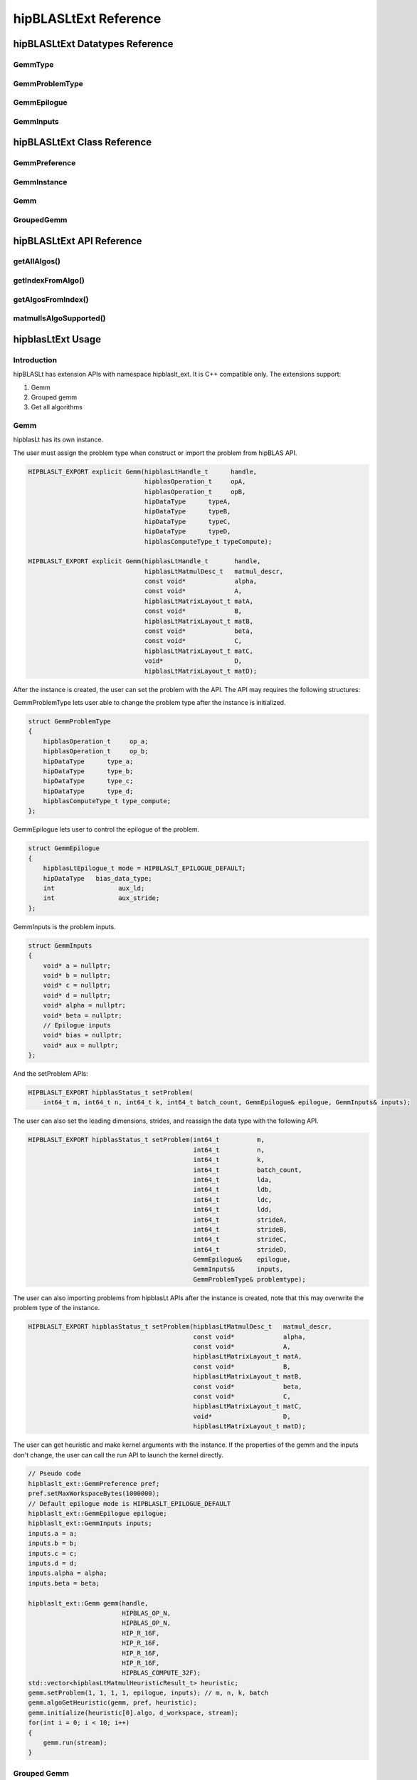 ********************************
hipBLASLtExt Reference
********************************

hipBLASLtExt Datatypes Reference
================================

GemmType
-------------------------------------
.. doxygenenum:: GemmType

GemmProblemType
-------------------------------------
.. doxygenstruct:: hipblaslt_ext::GemmProblemType
    :members:
    :protected-members:
    :private-members:

GemmEpilogue
-------------------------------------
.. doxygenstruct:: hipblaslt_ext::GemmEpilogue
    :members:
    :protected-members:
    :private-members:

GemmInputs
-------------------------------------
.. doxygenstruct:: hipblaslt_ext::GemmInputs
    :members:
    :protected-members:
    :private-members:

hipBLASLtExt Class Reference
================================

GemmPreference
-------------------------------------
.. doxygenclass:: hipblaslt_ext::GemmPreference
    :members:
    :protected-members:
    :private-members:

GemmInstance
-------------------------------------
.. doxygenclass:: hipblaslt_ext::GemmInstance
    :members:
    :protected-members:
    :private-members:

Gemm
-------------------------------------
.. doxygenclass:: hipblaslt_ext::Gemm
    :members:
    :protected-members:
    :private-members:

GroupedGemm
-------------------------------------
.. doxygenclass:: hipblaslt_ext::GroupedGemm
    :members:
    :protected-members:
    :private-members:

hipBLASLtExt API Reference
================================

getAllAlgos()
------------------------------------------
.. doxygenfunction:: getAllAlgos

getIndexFromAlgo()
------------------------------------------
.. doxygenfunction:: getIndexFromAlgo

getAlgosFromIndex()
------------------------------------------
.. doxygenfunction:: getAlgosFromIndex

matmulIsAlgoSupported()
------------------------------------------
.. doxygenfunction:: matmulIsAlgoSupported

hipblasLtExt Usage
================================

Introduction
--------------

hipBLASLt has extension APIs with namespace hipblaslt_ext. It is C++ compatible only. The extensions support:

1. Gemm

2. Grouped gemm

3. Get all algorithms

Gemm
--------------

hipblasLt has its own instance.

The user must assign the problem type when construct or import the problem from hipBLAS API.

.. code-block:: c++

    HIPBLASLT_EXPORT explicit Gemm(hipblasLtHandle_t      handle,
                                   hipblasOperation_t     opA,
                                   hipblasOperation_t     opB,
                                   hipDataType      typeA,
                                   hipDataType      typeB,
                                   hipDataType      typeC,
                                   hipDataType      typeD,
                                   hipblasComputeType_t typeCompute);

    HIPBLASLT_EXPORT explicit Gemm(hipblasLtHandle_t       handle,
                                   hipblasLtMatmulDesc_t   matmul_descr,
                                   const void*             alpha,
                                   const void*             A,
                                   hipblasLtMatrixLayout_t matA,
                                   const void*             B,
                                   hipblasLtMatrixLayout_t matB,
                                   const void*             beta,
                                   const void*             C,
                                   hipblasLtMatrixLayout_t matC,
                                   void*                   D,
                                   hipblasLtMatrixLayout_t matD);

After the instance is created, the user can set the problem with the API.
The API may requires the following structures:

GemmProblemType lets user able to change the problem type after the instance is initialized.

.. code-block:: c++

    struct GemmProblemType
    {
        hipblasOperation_t     op_a;
        hipblasOperation_t     op_b;
        hipDataType      type_a;
        hipDataType      type_b;
        hipDataType      type_c;
        hipDataType      type_d;
        hipblasComputeType_t type_compute;
    };

GemmEpilogue lets user to control the epilogue of the problem.

.. code-block:: c++

    struct GemmEpilogue
    {
        hipblasLtEpilogue_t mode = HIPBLASLT_EPILOGUE_DEFAULT;
        hipDataType   bias_data_type;
        int                 aux_ld;
        int                 aux_stride;
    };

GemmInputs is the problem inputs.

.. code-block:: c++

    struct GemmInputs
    {
        void* a = nullptr;
        void* b = nullptr;
        void* c = nullptr;
        void* d = nullptr;
        void* alpha = nullptr;
        void* beta = nullptr;
        // Epilogue inputs
        void* bias = nullptr;
        void* aux = nullptr;
    };

And the setProblem APIs:

.. code-block:: c++

    HIPBLASLT_EXPORT hipblasStatus_t setProblem(
        int64_t m, int64_t n, int64_t k, int64_t batch_count, GemmEpilogue& epilogue, GemmInputs& inputs);

The user can also set the leading dimensions, strides, and reassign the data type with the following API.

.. code-block:: c++

    HIPBLASLT_EXPORT hipblasStatus_t setProblem(int64_t          m,
                                                int64_t          n,
                                                int64_t          k,
                                                int64_t          batch_count,
                                                int64_t          lda,
                                                int64_t          ldb,
                                                int64_t          ldc,
                                                int64_t          ldd,
                                                int64_t          strideA,
                                                int64_t          strideB,
                                                int64_t          strideC,
                                                int64_t          strideD,
                                                GemmEpilogue&    epilogue,
                                                GemmInputs&      inputs,
                                                GemmProblemType& problemtype);

The user can also importing problems from hipblasLt APIs after the instance is created, note that this may overwrite the problem type of the instance.

.. code-block:: c++

    HIPBLASLT_EXPORT hipblasStatus_t setProblem(hipblasLtMatmulDesc_t   matmul_descr,
                                                const void*             alpha,
                                                const void*             A,
                                                hipblasLtMatrixLayout_t matA,
                                                const void*             B,
                                                hipblasLtMatrixLayout_t matB,
                                                const void*             beta,
                                                const void*             C,
                                                hipblasLtMatrixLayout_t matC,
                                                void*                   D,
                                                hipblasLtMatrixLayout_t matD);

The user can get heuristic and make kernel arguments with the instance. If the properties of the gemm and the inputs don't change, the user can call the run API to launch the kernel directly.

.. code-block:: c++

    // Pseudo code
    hipblaslt_ext::GemmPreference pref;
    pref.setMaxWorkspaceBytes(1000000);
    // Default epilogue mode is HIPBLASLT_EPILOGUE_DEFAULT
    hipblaslt_ext::GemmEpilogue epilogue;
    hipblaslt_ext::GemmInputs inputs;
    inputs.a = a;
    inputs.b = b;
    inputs.c = c;
    inputs.d = d;
    inputs.alpha = alpha;
    inputs.beta = beta;

    hipblaslt_ext::Gemm gemm(handle,
                             HIPBLAS_OP_N,
                             HIPBLAS_OP_N,
                             HIP_R_16F,
                             HIP_R_16F,
                             HIP_R_16F,
                             HIP_R_16F,
                             HIPBLAS_COMPUTE_32F);
    std::vector<hipblasLtMatmulHeuristicResult_t> heuristic;
    gemm.setProblem(1, 1, 1, 1, epilogue, inputs); // m, n, k, batch
    gemm.algoGetHeuristic(gemm, pref, heuristic);
    gemm.initialize(heuristic[0].algo, d_workspace, stream);
    for(int i = 0; i < 10; i++)
    {
        gemm.run(stream);
    }

Grouped Gemm
--------------

hipblasLtExt supports grouped gemm. It shares the same class with normal gemm.

After the problem is set, the user can check the problem type with function getGemmType().

.. code-block:: c++

    enum class GemmType
    {
        HIPBLASLT_GEMM             = 1,
        HIPBLASLT_GROUPED_GEMM     = 2
    };

The grouped gemm class also has the setProblem APIs.

.. code-block:: c++

    HIPBLASLT_EXPORT hipblasStatus_t setProblem(
        int64_t m, int64_t n, int64_t k, int64_t batch_count, GemmEpilogue& epilogue, GemmInputs& inputs);

    HIPBLASLT_EXPORT hipblasStatus_t setProblem(std::vector<int64_t>&      m,
                                                std::vector<int64_t>&      n,
                                                std::vector<int64_t>&      k,
                                                std::vector<int64_t>&      batch_count,
                                                std::vector<GemmEpilogue>& epilogue,
                                                std::vector<GemmInputs>&   inputs);

    HIPBLASLT_EXPORT hipblasStatus_t setProblem(std::vector<int64_t>&      m,
                                                std::vector<int64_t>&      n,
                                                std::vector<int64_t>&      k,
                                                std::vector<int64_t>&      batch_count,
                                                std::vector<int64_t>&      lda,
                                                std::vector<int64_t>&      ldb,
                                                std::vector<int64_t>&      ldc,
                                                std::vector<int64_t>&      ldd,
                                                std::vector<int64_t>&      strideA,
                                                std::vector<int64_t>&      strideB,
                                                std::vector<int64_t>&      strideC,
                                                std::vector<int64_t>&      strideD,
                                                std::vector<GemmEpilogue>& epilogue,
                                                std::vector<GemmInputs>&   inputs,
                                                GemmProblemType&           problemtype);

    HIPBLASLT_EXPORT hipblasStatus_t setProblem(std::vector<hipblasLtMatmulDesc_t>&   matmul_descr,
                                                std::vector<void*>&                   alpha,
                                                std::vector<void*>&                   A,
                                                std::vector<hipblasLtMatrixLayout_t>& matA,
                                                std::vector<void*>&                   B,
                                                std::vector<hipblasLtMatrixLayout_t>& matB,
                                                std::vector<void*>&                   beta,
                                                std::vector<void*>&                   C,
                                                std::vector<hipblasLtMatrixLayout_t>& matC,
                                                std::vector<void*>&                   D,
                                                std::vector<hipblasLtMatrixLayout_t>& matD);

For the following API, the argument "epilogue" supports broadcasting. They will be broadcasted to the length of the problem size by duplicating the last element.

.. code-block:: c++

    HIPBLASLT_EXPORT hipblasStatus_t setProblem(std::vector<int64_t>&      m,
                                                std::vector<int64_t>&      n,
                                                std::vector<int64_t>&      k,
                                                std::vector<int64_t>&      batch_count,
                                                std::vector<int64_t>&      lda,
                                                std::vector<int64_t>&      ldb,
                                                std::vector<int64_t>&      ldc,
                                                std::vector<int64_t>&      ldd,
                                                std::vector<int64_t>&      strideA,
                                                std::vector<int64_t>&      strideB,
                                                std::vector<int64_t>&      strideC,
                                                std::vector<int64_t>&      strideD,
                                                std::vector<GemmEpilogue>& epilogue,
                                                std::vector<GemmInputs>&   inputs,
                                                GemmProblemType&           problemtype);

Note that currently only supports problemtype size equals to 1 (Only one GemmProblemType for all problems).

.. code-block:: c++

    // Pseudo code
    std::vector<int64_t> m, n, k;
    // ...
    for(size_t i = 0; i < problem_size, i++)
    {
        // ...
    }
    std::vector<GemmProblemType> problemtypes;
    problemtypes.push_back(problemtype);
    groupedgemm.setProblem(m, n, k, batch_count, lda, ldb, ldc, ldd, strideA, strideB, strideC, strideD, epilogue, inputs, problemtypes);

UserArguments
^^^^^^^^^^^^^^^^^^

Grouped gemm supports using external device memory to run the kernel. This will be helpful if some of the arguments are from the output of the pervious kernel. Please refer to section Fixed MK if you want to change the size (m, n, k, batch) related arguments.

.. code-block:: c++

    struct UserArguments
    {
        uint32_t m; //!< size m
        uint32_t n; //!< size n
        uint32_t batch; //!< size batch
        uint32_t k; //!< size k
        void*    d; //!< The d matrix input pointer.
        void*    c; //!< The c matrix input pointer.
        void*    a; //!< The a matrix input pointer.
        void*    b; //!< The b matrix input pointer.
        uint32_t strideD1; //!< The d leading dimension.
        uint32_t strideD2; //!< The d batch stride
        uint32_t strideC1; //!< The c leading dimension.
        uint32_t strideC2; //!< The c batch stride
        uint32_t strideA1; //!< The a leading dimension.
        uint32_t strideA2; //!< The a batch stride
        uint32_t strideB1; //!< The b leading dimension.
        uint32_t strideB2; //!< The b batch stride
        int8_t   alpha[16]; //!< The alpha value.
        int8_t   beta[16]; //!< The beta value.
        // Epilogue inputs
        void*    bias; //!< The bias input pointer.
        int      biasType; //!< The bias datatype. Only works if mode is set to bias related epilogues.
        uint32_t reserved;
        void*    e; //!< The aux input pointer. Only works if mode is set to aux related epilogues.
        uint32_t strideE1; //!< The aux leading dimension. Only works if mode is set to aux related epilogues.
        uint32_t strideE2; //!< The aux batch stride. Only works if mode is set to aux related epilogues.
        float    act0; //!< The activation value 1. Some activations might use it.
        float    act1; //!< The activation value 2.
        int      activationType; //!< The activation type.  Only works if mode is set to activation related epilogues.
    } __attribute__((packed));

We add the two functions for UserArguments related API. The first API is a helper function that helps the user to initialize the structure "UserArguments" from the saved problems inside the grouped gemm object. The second API is an overload function with an additional UserArguments device pointer input.

.. code-block:: c++

    HIPBLASLT_EXPORT hipblasStatus_t getDefaultValueForDeviceUserArguments(void* hostDeviceUserArgs);

    HIPBLASLT_EXPORT hipblasStatus_t run(void* deviceUserArgs, hipStream_t stream);

The following is a simple example of how this API works.

.. code-block:: c++

    // Pseudo code
    // Step 1: Get all algorithms
    std::vector<hipblasLtMatmulHeuristicResult_t> heuristicResult;
    CHECK_HIPBLASLT_ERROR(hipblaslt_ext::getAllAlgos(handle,
                                                     HIPBLASLT_GEMM,
                                                     HIPBLAS_OP_N,
                                                     HIPBLAS_OP_N,
                                                     in_out_datatype,
                                                     in_out_datatype,
                                                     in_out_datatype,
                                                     in_out_datatype,
                                                     HIPBLAS_COMPUTE_32F,
                                                     heuristicResult));

    hipblaslt_ext::GemmPreference pref;
    pref.setMaxWorkspaceBytes(1000000);
    // Step 2: Setup problem
    std::vector<int64_t> m(gemm_count);
    std::vector<int64_t> n(gemm_count);
    std::vector<int64_t> k(gemm_count);
    std::vector<int64_t> batch_count(gemm_count);
    std::vector<hipblaslt_ext::GemmEpilogue> epilogue(gemm_count);
    std::vector<hipblaslt_ext::GemmInputs> inputs(gemm_count);
    for(int i = 0; i < gemm_count; i++)
    {
        m[i] = 1;
        n[i] = 1;
        k[i] = 1;
        batch_count[i] = 1;
        epilogue[i].mode = HIPBLASLT_EPILOGUE_GELU;
        inputs[i].a = a[i];
        inputs[i].b = b[i];
        inputs[i].c = c[i];
        inputs[i].d = d[i];
        inputs[i].alpha = alpha[i];
        inputs[i].beta = beta[i];
    }

    // Step 3: Create grouped gemm instance
    hipblaslt_ext::GroupedGemm groupedGemm(handle,
                                           HIPBLAS_OP_N,
                                           HIPBLAS_OP_N,
                                           HIP_R_16F,
                                           HIP_R_16F,
                                           HIP_R_16F,
                                           HIP_R_16F,
                                           HIPBLAS_COMPUTE_32F);

    // Step 4: Set problem
    groupedGemm.setProblem(m, n, k, batch_count, epilogue, inputs); // m, n, k, batch

    // Step 5: Get default value from the instance
    hipblaslt_ext::UserArguments* dUAFloat = new hipblaslt_ext::UserArguments[gemm_count];
    groupedGemm.getDefaultValueForDeviceUserArguments((void*)dUAFloat);
    // Once you get the default value here, you can make several copies and change the values
    // from the host

    // Next Copy them to the device memory
    hipblaslt_ext::UserArguments* d_dUAFloat = nullptr;
    hipMalloc(&d_dUAFloat, sizeof(hipblaslt_ext::UserArguments) * gemm_count);
    hipMemcpy(d_dUAFloat, dUAFloat, sizeof(hipblaslt_ext::UserArguments) * gemm_count, hipMemcpyHostToDevice);

    validIdx.clear();
    for(int j = 0; j < heuristicResult.size(); j++)
    {
        size_t workspace_size = 0;
        if(groupedGemm.isAlgoSupported(heuristicResult[j].algo, workspace_size)
           == HIPBLAS_STATUS_SUCCESS)
        {
            validIdx.push_back(j);
        }
    }

    // Step 6: Initialize and run
    if(validIdx.size() > 1)
    {
        groupedGemm.initialize(heuristicResult[validIdx[0]].algo, d_workspace, stream);
        for(int i = 0; i < 10; i++)
        {
            groupedGemm.run(userArgs, stream);
        }
    }

The base class (GemmInstance)
-----------------------------

This is the base class of class Gemm and GroupedGemm.

.. code-block:: c++

    // Gets huesristic from the instance.
    HIPBLASLT_EXPORT hipblasStatus_t algoGetHeuristic(const int                                      requestedAlgoCount,
                                                      const GemmPreference&                          pref,
                                                      std::vector<hipblasLtMatmulHeuristicResult_t>& heuristicResults);

    // Returns SUCCESS if the algo is supported, also returns the required workspace size in bytes.
    HIPBLASLT_EXPORT hipblasStatus_t isAlgoSupported(hipblasLtMatmulAlgo_t& algo, size_t& workspaceSizeInBytes);

    // Initializes the instance before calling run. Requires every time the problem is set.
    HIPBLASLT_EXPORT hipblasStatus_t initialize(const hipblasLtMatmulAlgo_t& algo, void* workspace, bool useUserArgs = true, hipStream_t stream = 0);

    // Run the problem.
    HIPBLASLT_EXPORT hipblasStatus_t run(hipStream_t stream);

Get all algorithms
------------------

Get all algorithms lets users to get all the algorithms of a specific problem type. It requires the transpose of A, B, the data type of the inputs, and the compute type.

.. code-block:: c++

    HIPBLASLT_EXPORT
    hipblasStatus_t hipblaslt_ext::getAllAlgos(hipblasLtHandle_t                              handle,
                                               hipblasLtExtGemmTypeEnum_t                     typeGemm,
                                               hipblasOperation_t                             opA,
                                               hipblasOperation_t                             opB,
                                               hipDataType                              typeA,
                                               hipDataType                              typeB,
                                               hipDataType                              typeC,
                                               hipDataType                              typeD,
                                               hipblasComputeType_t                         typeCompute,
                                               std::vector<hipblasLtMatmulHeuristicResult_t>& heuristicResults);

This API does not require any problem size or epilogue as input, but will use another API "isAlgoSupported" to check if the algorithm supports a problem.

.. code-block:: c++

    hipblaslt_ext::matmulIsAlgoSupported()
    gemm.isAlgoSupported()

The API will return the required workspace size in bytes if success.

.. code-block:: c++

    // Get all algorithms
    CHECK_HIPBLASLT_ERROR(hipblaslt_ext::getAllAlgos(handle,
                                                     HIPBLASLT_GEMM,
                                                     HIPBLAS_OP_N,
                                                     HIPBLAS_OP_N,
                                                     in_out_datatype,
                                                     in_out_datatype,
                                                     in_out_datatype,
                                                     in_out_datatype,
                                                     HIPBLAS_COMPUTE_32F,
                                                     heuristicResult));

    validIdx.clear();
    for(int j = 0; j < heuristicResult.size(); j++)
    {
        size_t workspace_size = 0;
        if(hipblaslt_ext::matmulIsAlgoSupported(handle,
                                                matmul,
                                                &(alpha),
                                                matA,
                                                matB,
                                                &(beta),
                                                matC,
                                                matD,
                                                heuristicResult[j].algo,
                                                workspace_size)
           == HIPBLAS_STATUS_SUCCESS)
        {
            validIdx.push_back(j);
            heuristicResult[j].workspaceSize = workspace_size;
        }
        else
        {
            heuristicResult[j].workspaceSize = 0;
        }
    }

Using extension APIs.

Gemm
^^^^^^^^^^^^^^^^^

.. code-block:: c++

    // Pseudo code for gemm problem
    // Get all algorithms
    std::vector<hipblasLtMatmulHeuristicResult_t> heuristicResult;
    CHECK_HIPBLASLT_ERROR(hipblaslt_ext::getAllAlgos(handle,
                                                     HIPBLASLT_GEMM,
                                                     HIPBLAS_OP_N,
                                                     HIPBLAS_OP_N,
                                                     in_out_datatype,
                                                     in_out_datatype,
                                                     in_out_datatype,
                                                     in_out_datatype,
                                                     HIPBLAS_COMPUTE_32F,
                                                     heuristicResult));

    hipblaslt_ext::GemmPreference pref;
    pref.setMaxWorkspaceBytes(1000000);
    hipblaslt_ext::GemmEpilogue epilogue;
    epilogue.mode = HIPBLASLT_EPILOGUE_GELU;
    hipblaslt_ext::GemmInputs inputs;
    inputs.a = a;
    inputs.b = b;
    inputs.c = c;
    inputs.d = d;
    inputs.alpha = alpha;
    inputs.beta = beta;

    hipblaslt_ext::Gemm gemm(handle,
                             HIPBLAS_OP_N,
                             HIPBLAS_OP_N,
                             HIP_R_16F,
                             HIP_R_16F,
                             HIP_R_16F,
                             HIP_R_16F,
                             HIPBLAS_COMPUTE_32F);

    gemm.setProblem(1, 1, 1, 1, epilogue, inputs); // m, n, k, batch

    validIdx.clear();
    for(int j = 0; j < heuristicResult.size(); j++)
    {
        size_t workspace_size = 0;
        if(gemm.isAlgoSupported(heuristicResult[j].algo, workspace_size)
           == HIPBLAS_STATUS_SUCCESS)
        {
            validIdx.push_back(j);
            heuristicResult[j].workspaceSize = workspace_size;
        }
        else
        {
            heuristicResult[j].workspaceSize = 0;
        }
    }

    if(validIdx.size() > 1)
    {
        gemm.initialize(heuristicResult[validIdx[0]].algo, d_workspace, stream);
        for(int i = 0; i < 10; i++)
        {
            gemm.run(stream);
        }
    }

Grouped gemm
^^^^^^^^^^^^^^^^^

.. code-block:: c++

    // Pseudo code for grouped gemm problem
    // Get all algorithms
    std::vector<hipblasLtMatmulHeuristicResult_t> heuristicResult;
    CHECK_HIPBLASLT_ERROR(hipblaslt_ext::getAllAlgos(handle,
                                                     HIPBLASLT_GEMM,
                                                     HIPBLAS_OP_N,
                                                     HIPBLAS_OP_N,
                                                     in_out_datatype,
                                                     in_out_datatype,
                                                     in_out_datatype,
                                                     in_out_datatype,
                                                     HIPBLAS_COMPUTE_32F,
                                                     heuristicResult));

    hipblaslt_ext::GemmPreference pref;
    pref.setMaxWorkspaceBytes(1000000);

    std::vector<int64_t> m(gemm_count);
    std::vector<int64_t> n(gemm_count);
    std::vector<int64_t> k(gemm_count);
    std::vector<int64_t> batch_count(gemm_count);
    std::vector<hipblaslt_ext::GemmEpilogue> epilogue(gemm_count);
    std::vector<hipblaslt_ext::GemmInputs> inputs(gemm_count);
    for(int i = 0; i < gemm_count; i++)
    {
        m[i] = 1;
        n[i] = 1;
        k[i] = 1;
        batch_count[i] = 1;
        epilogue[i].mode = HIPBLASLT_EPILOGUE_GELU;
        inputs[i].a = a[i];
        inputs[i].b = b[i];
        inputs[i].c = c[i];
        inputs[i].d = d[i];
        inputs[i].alpha = alpha[i];
        inputs[i].beta = beta[i];
    }


    hipblaslt_ext::GroupedGemm groupedGemm(handle,
                                           HIPBLAS_OP_N,
                                           HIPBLAS_OP_N,
                                           HIP_R_16F,
                                           HIP_R_16F,
                                           HIP_R_16F,
                                           HIP_R_16F,
                                           HIPBLAS_COMPUTE_32F);

    groupedGemm.setProblem(m, n, k, batch_count, epilogue, inputs); // m, n, k, batch

    validIdx.clear();
    for(int j = 0; j < heuristicResult.size(); j++)
    {
        size_t workspace_size = 0;
        if(groupedGemm.isAlgoSupported(heuristicResult[j].algo, workspace_size)
           == HIPBLAS_STATUS_SUCCESS)
        {
            validIdx.push_back(j);
        }
    }

    if(validIdx.size() > 1)
    {
        groupedGemm.initialize(heuristicResult[validIdx[0]].algo, d_workspace, stream);
        for(int i = 0; i < 10; i++)
        {
            groupedGemm.run(stream);
        }
    }

Algorithm Index
---------------

The extension API lets user to get the algorithm index from hipblasLtMatmulAlgo_t.

.. code-block:: c++

    HIPBLASLT_EXPORT int getIndexFromAlgo(hipblasLtMatmulAlgo_t& algo);


It also supports user to get the heuristic results by giving an index vector.

.. code-block:: c++

    HIPBLASLT_EXPORT
    hipblasStatus_t
        getAlgosFromIndex(hipblasLtHandle_t                              handle,
                          std::vector<int>&                              algoIndex,
                          std::vector<hipblasLtMatmulHeuristicResult_t>& heuristicResults);

Example code
^^^^^^^^^^^^

.. code-block:: c++

    int index = hipblaslt_ext::getIndexFromAlgo(testResults[i].algo);
    // Save the index to disk or somewhere else for later use.

    // Get the index from previous state.
    std::vector<int> algoIndex{index};
    std::vector<hipblasLtMatmulHeuristicResult_t> heuristicResults;
    // If the index is out of the bound of solutions, getAlgosFromIndex will return HIPBLAS_STATUS_INVALID_VALUE
    if(HIPBLAS_STATUS_INVALID_VALUE
        == hipblaslt_ext::getAlgosFromIndex(handle, algoIndex, heuristicResults))
    {
        std::cout << "Indexes are all out of bound." << std::endl;
        break;
    }

[Grouped Gemm] Fixed MK
-----------------------

hipBLASLt extension supports changing the sizes (m, n, k, batch) from the device memory "UserArguments", but the setup is a bit different from the normal routing.

Sum of n
^^^^^^^^^^^^

A sum of N is required to use as an input for the grouped gemm instance.

.. code-block:: c++

    {1000, 1, 1, 1}; // The array of N, the first element is the sum of N

    // Below is the values stored in "UserArguments"
    {256, 256, 1, 1}; // This is a valid configuration cause 256 + 256 + 1 + 1 < 1000
    {512, 512, 1, 1}; // This is NOT a valid configuration cause 512 + 512 + 1 + 1 > 1000

For example, we have a grouped gemm with gemm_count = 4. The sum of N must not exceed the "sum of N" set in setProblem API. In this mode, the first element is the "sum of n" in the array of Ns.

.. code-block:: c++

    // Pseudo code
    // Step 1: Get all algorithms
    std::vector<hipblasLtMatmulHeuristicResult_t> heuristicResult;
    CHECK_HIPBLASLT_ERROR(hipblaslt_ext::getAllAlgos(handle,
                                                     HIPBLASLT_GEMM,
                                                     HIPBLAS_OP_N,
                                                     HIPBLAS_OP_N,
                                                     in_out_datatype,
                                                     in_out_datatype,
                                                     in_out_datatype,
                                                     in_out_datatype,
                                                     HIPBLAS_COMPUTE_32F,
                                                     heuristicResult));

    hipblaslt_ext::GemmPreference pref;
    pref.setMaxWorkspaceBytes(1000000);
    // Step 2: Setup problem
    std::vector<int64_t> m(gemm_count);
    std::vector<int64_t> n(gemm_count);
    std::vector<int64_t> k(gemm_count);
    std::vector<int64_t> batch_count(gemm_count);
    std::vector<hipblaslt_ext::GemmEpilogue> epilogue(gemm_count);
    std::vector<hipblaslt_ext::GemmInputs> inputs(gemm_count);

    // Step 2.1: Calculate sum of n
    int64_t sum_of_n = 0;
    for(int i = 0; i < gemm_count; i++)
    {
        sum_of_n += n_arr[i];
    }

    // {sum_of_n, 1, 1, 1, ...}; // The array of N, the first element is the sum of N
    for(int i = 0; i < gemm_count; i++)
    {
        m[i] = m_arr[i];
        if(i == 0)
            n[i] = sum_of_n;
        else
            n[i] = 1;
        k[i] = k_arr[i];
        batch_count[i] = 1;
        inputs[i].a = a[i];
        inputs[i].b = b[i];
        inputs[i].c = c[i];
        inputs[i].d = d[i];
        inputs[i].alpha = alpha[i];
        inputs[i].beta = beta[i];
    }

    // Step 3: Create grouped gemm instance
    hipblaslt_ext::GroupedGemm groupedGemm(handle,
                                           HIPBLAS_OP_N,
                                           HIPBLAS_OP_N,
                                           HIP_R_16F,
                                           HIP_R_16F,
                                           HIP_R_16F,
                                           HIP_R_16F,
                                           HIPBLAS_COMPUTE_32F);

    // Step 4: Set problem
    groupedGemm.setProblem(m, n, k, batch_count, epilogue, inputs); // m, n, k, batch

    // Step 5: Get default value from the instance
    hipblaslt_ext::UserArguments* dUAFloat = new hipblaslt_ext::UserArguments[gemm_count];
    groupedGemm.getDefaultValueForDeviceUserArguments((void*)dUAFloat);
    // Once you get the default value here, you can make several copies and change the values
    // from the host

    // Next Copy them to the device memory
    hipblaslt_ext::UserArguments* d_dUAFloat = nullptr;
    hipMalloc(&d_dUAFloat, sizeof(hipblaslt_ext::UserArguments) * gemm_count);
    hipMemcpy(d_dUAFloat, dUAFloat, sizeof(hipblaslt_ext::UserArguments) * gemm_count, hipMemcpyHostToDevice);

    validIdx.clear();
    for(int j = 0; j < heuristicResult.size(); j++)
    {
        size_t workspace_size = 0;
        if(groupedGemm.isAlgoSupported(heuristicResult[j].algo, workspace_size)
           == HIPBLAS_STATUS_SUCCESS)
        {
            validIdx.push_back(j);
        }
    }

    int threads = 256;
    int blocks  = ceil((double)gemm_count / threads);

    // Step 6: Initialize and run
    if(validIdx.size() > 1)
    {
        groupedGemm.initialize(heuristicResult[validIdx[0]].algo, d_workspace);
        for(int i = 0; i < 10; i++)
        {
            hipLaunchKernelGGL(kernelUpdateN,
                                dim3(blocks),
                                dim3(threads),
                                0,
                                stream,
                                gemm_count,
                                d_dUAFloat,
                                d_n_vec);  // d_n_vec is a device pointer with Ns
            groupedGemm.run(userArgs, stream);
        }
    }

    // .....

    __global__ void kernelUpdateN(uint32_t gemm_count, void* userArgs, int32_t* sizes_n)
    {
    uint64_t id = hipBlockIdx_x * 256 + hipThreadIdx_x;

    if(id >= gemm_count)
        return;

    hipblaslt_ext::UserArguments* dUAFloat = static_cast<hipblaslt_ext::UserArguments*>(userArgs);
    dUAFloat[id].n                         = sizes_n[id];
    }
